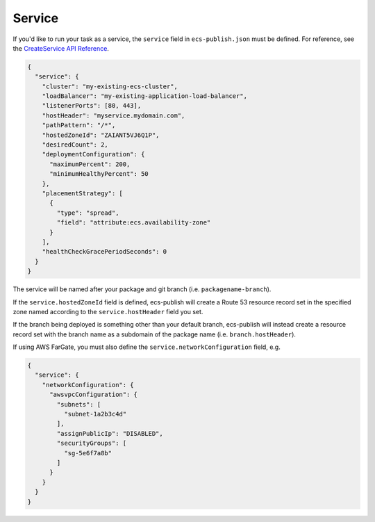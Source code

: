 Service
=======

If you'd like to run your task as a service, the ``service`` field in ``ecs-publish.json`` must be defined. For reference, see the `CreateService API Reference <https://docs.aws.amazon.com/AmazonECS/latest/APIReference/API_CreateService.html>`_.

.. code-block:: json

  {
    "service": {
      "cluster": "my-existing-ecs-cluster",
      "loadBalancer": "my-existing-application-load-balancer",
      "listenerPorts": [80, 443],
      "hostHeader": "myservice.mydomain.com",
      "pathPattern": "/*",
      "hostedZoneId": "ZAIANT5VJ6Q1P",
      "desiredCount": 2,
      "deploymentConfiguration": {
        "maximumPercent": 200,
        "minimumHealthyPercent": 50
      },
      "placementStrategy": [
        {
          "type": "spread",
          "field": "attribute:ecs.availability-zone"
        }
      ],
      "healthCheckGracePeriodSeconds": 0
    }
  }

The service will be named after your package and git branch (i.e. ``packagename-branch``).

If the ``service.hostedZoneId`` field is defined, ecs-publish will create a Route 53 resource record set in the specified zone named according to the ``service.hostHeader`` field you set.

If the branch being deployed is something other than your default branch, ecs-publish will instead create a resource record set with the branch name as a subdomain of the package name (i.e. ``branch.hostHeader``).

If using AWS FarGate, you must also define the ``service.networkConfiguration`` field, e.g.

.. code-block:: json

  {
    "service": {
      "networkConfiguration": {
        "awsvpcConfiguration": {
          "subnets": [
            "subnet-1a2b3c4d"
          ],
          "assignPublicIp": "DISABLED",
          "securityGroups": [
            "sg-5e6f7a8b"
          ]
        }
      }
    }
  }
